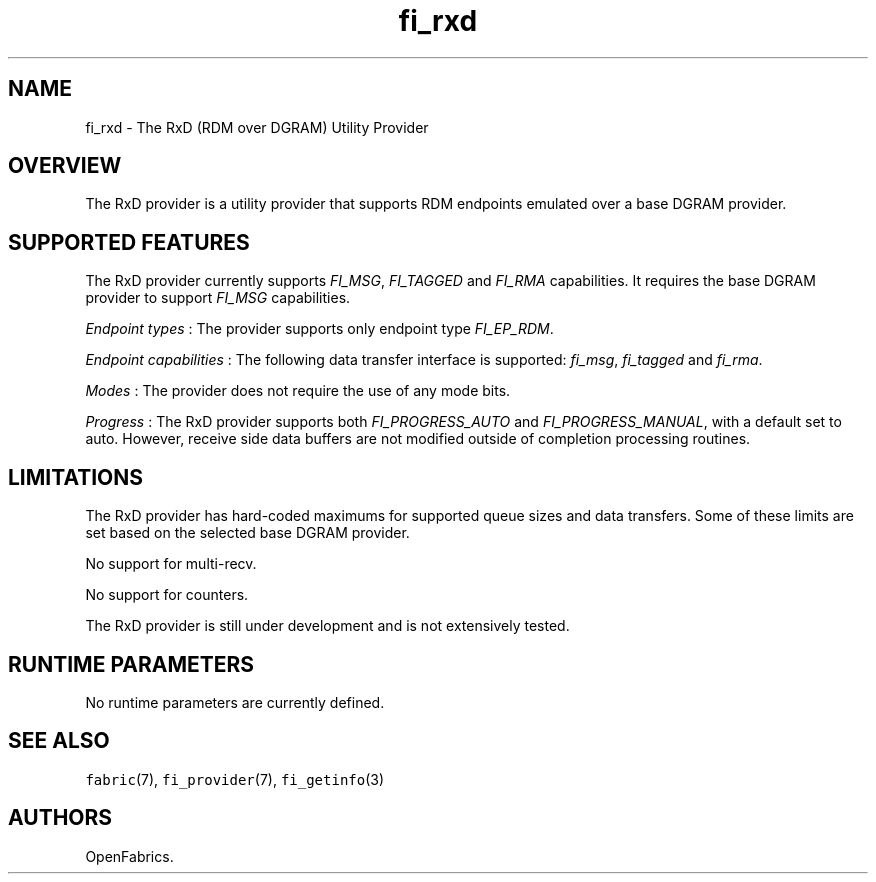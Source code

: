 .TH "fi_rxd" "7" "2017\-12\-01" "Libfabric Programmer\[aq]s Manual" "\@VERSION\@"
.SH NAME
.PP
fi_rxd \- The RxD (RDM over DGRAM) Utility Provider
.SH OVERVIEW
.PP
The RxD provider is a utility provider that supports RDM endpoints
emulated over a base DGRAM provider.
.SH SUPPORTED FEATURES
.PP
The RxD provider currently supports \f[I]FI_MSG\f[], \f[I]FI_TAGGED\f[]
and \f[I]FI_RMA\f[] capabilities.
It requires the base DGRAM provider to support \f[I]FI_MSG\f[]
capabilities.
.PP
\f[I]Endpoint types\f[] : The provider supports only endpoint type
\f[I]FI_EP_RDM\f[].
.PP
\f[I]Endpoint capabilities\f[] : The following data transfer interface
is supported: \f[I]fi_msg\f[], \f[I]fi_tagged\f[] and \f[I]fi_rma\f[].
.PP
\f[I]Modes\f[] : The provider does not require the use of any mode bits.
.PP
\f[I]Progress\f[] : The RxD provider supports both
\f[I]FI_PROGRESS_AUTO\f[] and \f[I]FI_PROGRESS_MANUAL\f[], with a
default set to auto.
However, receive side data buffers are not modified outside of
completion processing routines.
.SH LIMITATIONS
.PP
The RxD provider has hard\-coded maximums for supported queue sizes and
data transfers.
Some of these limits are set based on the selected base DGRAM provider.
.PP
No support for multi\-recv.
.PP
No support for counters.
.PP
The RxD provider is still under development and is not extensively
tested.
.SH RUNTIME PARAMETERS
.PP
No runtime parameters are currently defined.
.SH SEE ALSO
.PP
\f[C]fabric\f[](7), \f[C]fi_provider\f[](7), \f[C]fi_getinfo\f[](3)
.SH AUTHORS
OpenFabrics.
